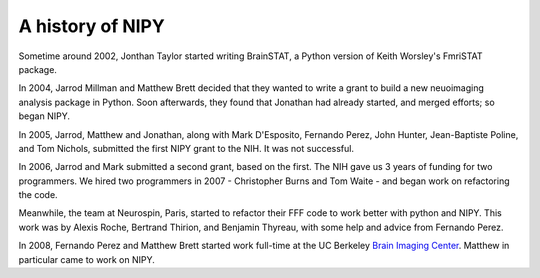 ===================
 A history of NIPY
===================

Sometime around 2002, Jonthan Taylor started writing BrainSTAT, a
Python version of Keith Worsley's FmriSTAT package.

In 2004, Jarrod Millman and Matthew Brett decided that they wanted to
write a grant to build a new neuoimaging analysis package in Python.
Soon afterwards, they found that Jonathan had already started, and
merged efforts; so began NIPY.

In 2005, Jarrod, Matthew and Jonathan, along with Mark D'Esposito,
Fernando Perez, John Hunter, Jean-Baptiste Poline, and Tom Nichols,
submitted the first NIPY grant to the NIH.  It was not successful.

In 2006, Jarrod and Mark submitted a second grant, based on the first.
The NIH gave us 3 years of funding for two programmers.  We hired two
programmers in 2007 - Christopher Burns and Tom Waite - and began work on
refactoring the code.

Meanwhile, the team at Neurospin, Paris, started to refactor their FFF
code to work better with python and NIPY.  This work was by Alexis
Roche, Bertrand Thirion, and Benjamin Thyreau, with some help and
advice from Fernando Perez.

In 2008, Fernando Perez and Matthew Brett started work full-time at
the UC Berkeley `Brain Imaging Center <http://bic.berkeley.edu/>`_.
Matthew in particular came to work on NIPY.

